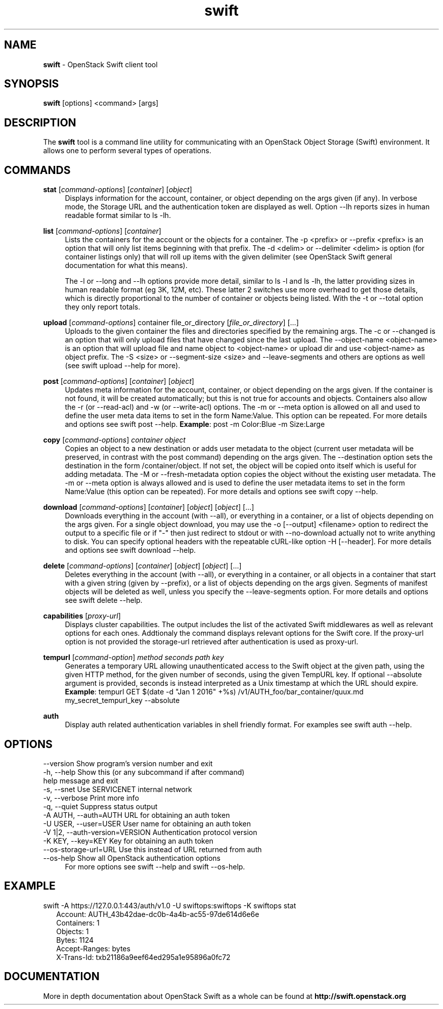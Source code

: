 .\"
.\" Author: Joao Marcelo Martins <marcelo.martins@rackspace.com> or <btorch@gmail.com>
.\" Copyright (c) 2010-2011 OpenStack Foundation.
.\"
.\" Licensed under the Apache License, Version 2.0 (the "License");
.\" you may not use this file except in compliance with the License.
.\" You may obtain a copy of the License at
.\"
.\"    http://www.apache.org/licenses/LICENSE-2.0
.\"
.\" Unless required by applicable law or agreed to in writing, software
.\" distributed under the License is distributed on an "AS IS" BASIS,
.\" WITHOUT WARRANTIES OR CONDITIONS OF ANY KIND, either express or
.\" implied.
.\" See the License for the specific language governing permissions and
.\" limitations under the License.
.\"
.TH swift 1 "8/26/2011" "Linux" "OpenStack Swift"

.SH NAME
.LP
.B swift
\- OpenStack Swift client tool

.SH SYNOPSIS
.LP
.B swift
[options] <command> [args]

.SH DESCRIPTION
.PP
The \fBswift\fR tool is a command line utility for communicating with
an OpenStack Object Storage (Swift) environment. It allows one to perform
several types of operations.

.SH COMMANDS
.PP

\fBstat\fR [\fIcommand-options\fR] [\fIcontainer\fR] [\fIobject\fR]
.RS 4
Displays information for the account, container, or object depending on the args given (if any).
In verbose mode, the Storage URL and the authentication token are displayed
as well. Option \-\-lh reports sizes in human readable format similar to ls \-lh.
.RE

\fBlist\fR [\fIcommand-options\fR] [\fIcontainer\fR]
.RS 4
Lists the containers for the account or the objects for a container.
The \-p <prefix> or \-\-prefix <prefix> is an option that will only list items beginning
with that prefix. The \-d <delim> or \-\-delimiter <delim> is option
(for container listings only) that will roll up items with the given
delimiter (see OpenStack Swift general documentation for what this means).

The \-l or \-\-long and \-\-lh options provide more detail, similar to ls \-l and ls \-lh, the latter
providing sizes in human readable format (eg 3K, 12M, etc). These latter 2 switches
use more overhead to get those details, which is directly proportional to the number
of container or objects being listed. With the \-t or \-\-total option they only report totals.
.RE

\fBupload\fR [\fIcommand-options\fR] container file_or_directory [\fIfile_or_directory\fR] [...]
.RS 4
Uploads to the given container the files and directories specified by the
remaining args. The \-c or \-\-changed is an option that will only upload files
that have changed since the last upload. The \-\-object-name <object\-name> is
an option that will upload file and name object to <object-name> or upload dir
and use <object\-name> as object prefix. The \-S <size> or \-\-segment\-size <size>
and \-\-leave\-segments and others are options as well (see swift upload \-\-help for more).
.RE

\fBpost\fR [\fIcommand-options\fR] [\fIcontainer\fR] [\fIobject\fR]
.RS 4
Updates meta information for the account, container, or object depending
on the args given. If the container is not found, it will be created
automatically; but this is not true for accounts and objects. Containers
also allow the \-r (or \-\-read\-acl) and \-w (or \-\-write\-acl) options. The \-m
or \-\-meta option is allowed on all and used to define the user meta data
items to set in the form Name:Value. This option can be repeated.
For more details and options see swift post \-\-help.
\fBExample\fR: post \-m Color:Blue \-m Size:Large
.RE

\fBcopy\fR [\fIcommand-options\fR] \fIcontainer\fR \fIobject\fR
.RS 4
Copies an object to a new destination or adds user metadata to the object (current
user metadata will be preserved, in contrast with the post command) depending
on the args given. The \-\-destination option sets the destination in the form
/container/object. If not set, the object will be copied onto itself which is useful
for adding metadata. The \-M or \-\-fresh\-metadata option copies the object without
the existing user metadata. The \-m or \-\-meta option is always allowed and is used
to define the user metadata items to set in the form Name:Value (this option
can be repeated).
For more details and options see swift copy \-\-help.
.RE

\fBdownload\fR [\fIcommand-options\fR] [\fIcontainer\fR] [\fIobject\fR] [\fIobject\fR] [...]
.RS 4
Downloads everything in the account (with \-\-all), or everything in a
container, or a list of objects depending on the args given. For a single
object download, you may use the \-o [\-\-output] <filename> option to
redirect the output to a specific file or if "-" then just redirect to stdout or
with \-\-no-download actually not to write anything to disk.
You can specify optional headers with the repeatable cURL-like option
\-H [\-\-header]. For more details and options see swift download \-\-help.
.RE

\fBdelete\fR [\fIcommand-options\fR] [\fIcontainer\fR] [\fIobject\fR] [\fIobject\fR] [...]
.RS 4
Deletes everything in the account (with \-\-all), or everything in a container,
or all objects in a container that start with a given string (given by \-\-prefix),
or a list of objects depending on the args given. Segments of manifest objects
will be deleted as well, unless you specify the \-\-leave\-segments option.
For more details and options see swift delete \-\-help.
.RE

\fBcapabilities\fR [\fIproxy-url\fR]
.RS 4
Displays cluster capabilities. The output includes the list of the activated
Swift middlewares as well as relevant options for each ones. Addtionaly the
command displays relevant options for the Swift core. If the proxy-url option
is not provided the storage-url retrieved after authentication is used as
proxy-url.
.RE

\fBtempurl\fR [\fIcommand-option\fR] \fImethod\fR \fIseconds\fR \fIpath\fR \fIkey\fR
.RS 4
Generates a temporary URL allowing unauthenticated access to the Swift object
at the given path, using the given HTTP method, for the given number of
seconds, using the given TempURL key. If optional --absolute argument is
provided, seconds is instead interpreted as a Unix timestamp at which the URL
should expire. \fBExample\fR: tempurl GET $(date -d "Jan 1 2016" +%s)
/v1/AUTH_foo/bar_container/quux.md my_secret_tempurl_key --absolute
.RE

\fBauth\fR
.RS 4
Display auth related authentication variables in shell friendly format.
For examples see swift auth \-\-help.
.RE

.SH OPTIONS
.PD 0
.IP "--version              Show program's version number and exit"
.IP "-h, --help             Show this (or any subcommand if after command) help message and exit"
.IP "-s, --snet             Use SERVICENET internal network"
.IP "-v, --verbose          Print more info"
.IP "-q, --quiet            Suppress status output"
.IP "-A AUTH, --auth=AUTH   URL for obtaining an auth token "
.IP "-U USER, --user=USER   User name for obtaining an auth token"
.IP "-V 1|2, --auth-version=VERSION  Authentication protocol version"
.IP "-K KEY, --key=KEY      Key for obtaining an auth token"
.IP "--os-storage-url=URL   Use this instead of URL returned from auth"
.IP "--os-help              Show all OpenStack authentication options"
.PD
.RS 4
For more options see swift \-\-help and swift \-\-os-help.
.RE


.SH EXAMPLE
.PP
swift \-A https://127.0.0.1:443/auth/v1.0 \-U swiftops:swiftops \-K swiftops stat

.RS 2
.PD 0
.IP "   Account: AUTH_43b42dae-dc0b-4a4b-ac55-97de614d6e6e"
.IP "Containers: 1"
.IP "   Objects: 1"
.IP "     Bytes: 1124"
.IP "Accept-Ranges: bytes"
.IP "X-Trans-Id: txb21186a9eef64ed295a1e95896a0fc72"
.PD
.RE


.SH DOCUMENTATION
.LP
More in depth documentation about OpenStack Swift as a whole can be found at
.BI http://swift.openstack.org
